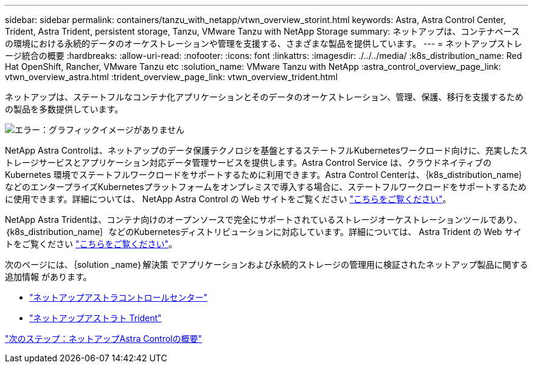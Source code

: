 ---
sidebar: sidebar 
permalink: containers/tanzu_with_netapp/vtwn_overview_storint.html 
keywords: Astra, Astra Control Center, Trident, Astra Trident, persistent storage, Tanzu, VMware Tanzu with NetApp Storage 
summary: ネットアップは、コンテナベースの環境における永続的データのオーケストレーションや管理を支援する、さまざまな製品を提供しています。 
---
= ネットアップストレージ統合の概要
:hardbreaks:
:allow-uri-read: 
:nofooter: 
:icons: font
:linkattrs: 
:imagesdir: ./../../media/
:k8s_distribution_name: Red Hat OpenShift, Rancher, VMware Tanzu etc
:solution_name: VMware Tanzu with NetApp
:astra_control_overview_page_link: vtwn_overview_astra.html
:trident_overview_page_link: vtwn_overview_trident.html


[role="normal"]
ネットアップは、ステートフルなコンテナ化アプリケーションとそのデータのオーケストレーション、管理、保護、移行を支援するための製品を多数提供しています。

image:devops_with_netapp_image1.jpg["エラー：グラフィックイメージがありません"]

NetApp Astra Controlは、ネットアップのデータ保護テクノロジを基盤とするステートフルKubernetesワークロード向けに、充実したストレージサービスとアプリケーション対応データ管理サービスを提供します。Astra Control Service は、クラウドネイティブの Kubernetes 環境でステートフルワークロードをサポートするために利用できます。Astra Control Centerは、｛k8s_distribution_name｝などのエンタープライズKubernetesプラットフォームをオンプレミスで導入する場合に、ステートフルワークロードをサポートするために使用できます。詳細については、 NetApp Astra Control の Web サイトをご覧ください https://cloud.netapp.com/astra["こちらをご覧ください"]。

NetApp Astra Tridentは、コンテナ向けのオープンソースで完全にサポートされているストレージオーケストレーションツールであり、｛k8s_distribution_name｝などのKubernetesディストリビューションに対応しています。詳細については、 Astra Trident の Web サイトをご覧ください https://docs.netapp.com/us-en/trident/index.html["こちらをご覧ください"]。

次のページには、｛solution _name｝解決策 でアプリケーションおよび永続的ストレージの管理用に検証されたネットアップ製品に関する追加情報 があります。

* link:vtwn_overview_astra.html["ネットアップアストラコントロールセンター"]
* link:vtwn_overview_trident.html["ネットアップアストラト Trident"]


link:vtwn_overview_astra.html["次のステップ：ネットアップAstra Controlの概要"]
